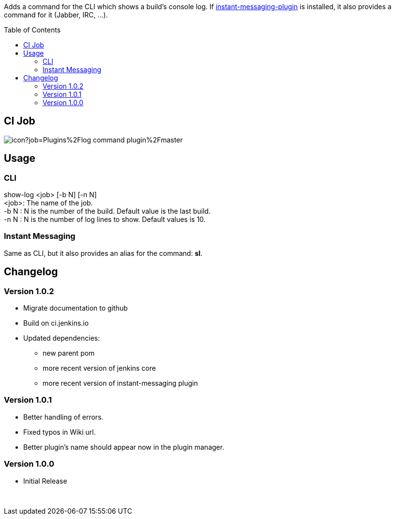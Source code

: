 :toc:
:toc-placement!:

Adds a command for the CLI which shows a build's console log. If
https://plugins.jenkins.io/instant-messaging[instant-messaging-plugin]
is installed, it also provides a command for it (Jabber, IRC, ...).

toc::[]

[[ci-job]]
CI Job
------

image:https://ci.jenkins.io/buildStatus/icon?job=Plugins%2Flog-command-plugin%2Fmaster[]


[[usage]]
Usage
-----

[[cli]]
CLI
~~~

show-log <job> [-b N] [-n N] +
<job>: The name of the job. +
-b N : N is the number of the build. Default value is the last build. +
-n N : N is the number of log lines to show. Default values is 10.

[[instant-messaging]]
Instant Messaging
~~~~~~~~~~~~~~~~~

Same as CLI, but it also provides an alias for the command: **sl**.

[[changelog]]
Changelog
---------

[[version-1.0.2]]
Version 1.0.2
~~~~~~~~~~~~~

* Migrate documentation to github
* Build on ci.jenkins.io
* Updated dependencies:
** new parent pom
** more recent version of jenkins core
** more recent version of instant-messaging plugin

[[version-1.0.1]]
Version 1.0.1
~~~~~~~~~~~~~

* Better handling of errors. +
* Fixed typos in Wiki url. +
* Better plugin's name should appear now in the plugin manager.

[[version-1.0.0]]
Version 1.0.0
~~~~~~~~~~~~~

* Initial Release

 

